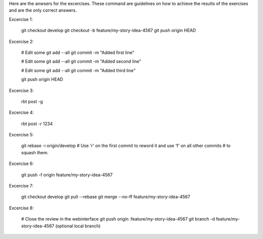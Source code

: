 Here are the anwsers for the excercises. These command are guidelines
on how to achieve the results of the exercises and are the only correct
answers.

Excercise 1:

    git checkout develop
    git checkout -b feature/my-story-idea-4567
    git push origin HEAD

Excercise 2:

    # Edit some
    git add --all
    git commit -m "Added first line"

    # Edit some
    git add --all
    git commit -m "Added second line"

    # Edit some
    git add --all
    git commit -m "Added third line"

    git push origin HEAD

Excercise 3:

    rbt post -g

Excercise 4:

    rbt post -r 1234

Excercise 5:

    git rebase -i origin/develop
    # Use 'r' on the first commit to reword it and use 'f' on all other commits
    # to squash them.

Excercise 6:

    git push -f origin feature/my-story-idea-4567

Excercise 7:

    git checkout develop
    git pull --rebase
    git merge --no-ff feature/my-story-idea-4567

Excercise 8:

    # Close the review in the webinterface
    git push origin :feature/my-story-idea-4567
    git branch -d feature/my-story-idea-4567 (optional local branch)
